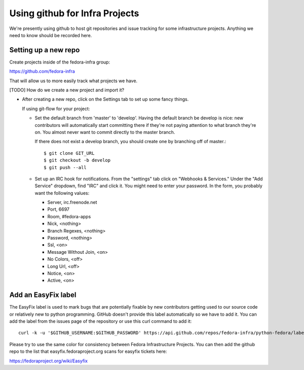 .. title: Fedora Infrastructure Github SOP
.. slug: infra-githup
.. date: 2014-09-26
.. taxonomy: Contributors/Infrastructure

===============================
Using github for Infra Projects
===============================

We're presently using github to host git repositories and issue tracking for
some infrastructure projects.  Anything we need to know should be recorded
here.

Setting up a new repo
=====================

Create projects inside of the fedora-infra group:

https://github.com/fedora-infra

That will allow us to more easily track what projects we have.

[TODO] How do we create a new project and import it?

- After creating a new repo, click on the Settings tab to set up some fancy
  things.

  If using git-flow for your project:
  
  - Set the default branch from 'master' to 'develop'.  Having the default
    branch be develop is nice:  new contributors will automatically start
    committing there if they're not paying attention to what branch they're
    on.  You almost never want to commit directly to the master branch.

    If there does not exist a develop branch, you should create one by
    branching off of master.::

        $ git clone GIT_URL
        $ git checkout -b develop
        $ git push --all

  - Set up an IRC hook for notifications.  From the "settings" tab click on
    "Webhooks & Services."  Under the "Add Service" dropdown, find "IRC" and
    click it. You might need to enter your password.
    In the form, you probably want the following values:

    - Server, irc.freenode.net
    - Port, 6697
    - Room, #fedora-apps
    - Nick, <nothing>
    - Branch Regexes, <nothing>
    - Password, <nothing>
    - Ssl, <on>
    - Message Without Join, <on>
    - No Colors, <off>
    - Long Url, <off>
    - Notice, <on>
    - Active, <on>


Add an EasyFix label
====================

The EasyFix label is used to mark bugs that are potentially fixable by new
contributors getting used to our source code or relatively new to python
programming.  GitHub doesn't provide this label automatically so we have to
add it.  You can add the label from the issues page of the repository or use
this curl command to add it::

  curl -k -u '$GITHUB_USERNAME:$GITHUB_PASSWORD' https://api.github.com/repos/fedora-infra/python-fedora/labels -H "Content-Type: application/json" -d '{"name":"EasyFix","color":"3b6eb4"}'

Please try to use the same color for consistency between Fedora Infrastructure
Projects.  You can then add the github repo to the list that
easyfix.fedoraproject.org scans for easyfix tickets here:

https://fedoraproject.org/wiki/Easyfix
